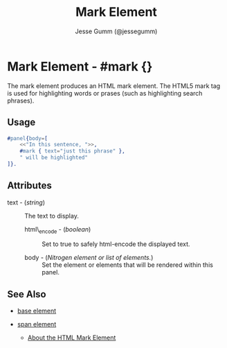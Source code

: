 # vim: sw=3 ts=3 ft=org

#+TITLE: Mark Element
#+STYLE: <LINK href='../stylesheet.css' rel='stylesheet' type='text/css' />
#+AUTHOR: Jesse Gumm (@jessegumm)
#+OPTIONS:   H:2 num:1 toc:1 \n:nil @:t ::t |:t ^:t -:t f:t *:t <:t
#+EMAIL: 
#+TEXT: [[http://nitrogenproject.com][Home]] | [[file:../index.org][Getting Started]] | [[file:../api.org][API]] | [[file:../elements.org][*Elements*]] | [[file:../actions.org][Actions]] | [[file:../validators.org][Validators]] | [[file:../handlers.org][Handlers]] | [[file:../config.org][Configuration Options]] | [[file:../plugins.org][Plugins]] | [[file:../about.org][About]]

* Mark Element - #mark {}

  The mark element produces an HTML mark element. The HTML5 mark tag is used
  for highlighting words or prases (such as highlighting search phrases).

** Usage

#+BEGIN_SRC erlang
	#panel{body=[
		<<"In this sentence, ">>,
		#mark { text="just this phrase" },
		" will be highlighted"
	]}.
#+END_SRC

** Attributes

   + text - (/string/) :: The text to display.

	+ html\_encode - (/boolean/) :: Set to true to safely html-encode the
		displayed text.

	+ body - (/Nitrogen element or list of elements./) :: Set the element or
		elements that will be rendered within this panel.

** See Also

   + [[./base.html][base element]]

   + [[./span.html][span element]]

	+ [[http://html5doctor.com/draw-attention-with-mark/][About the HTML Mark Element]] 
